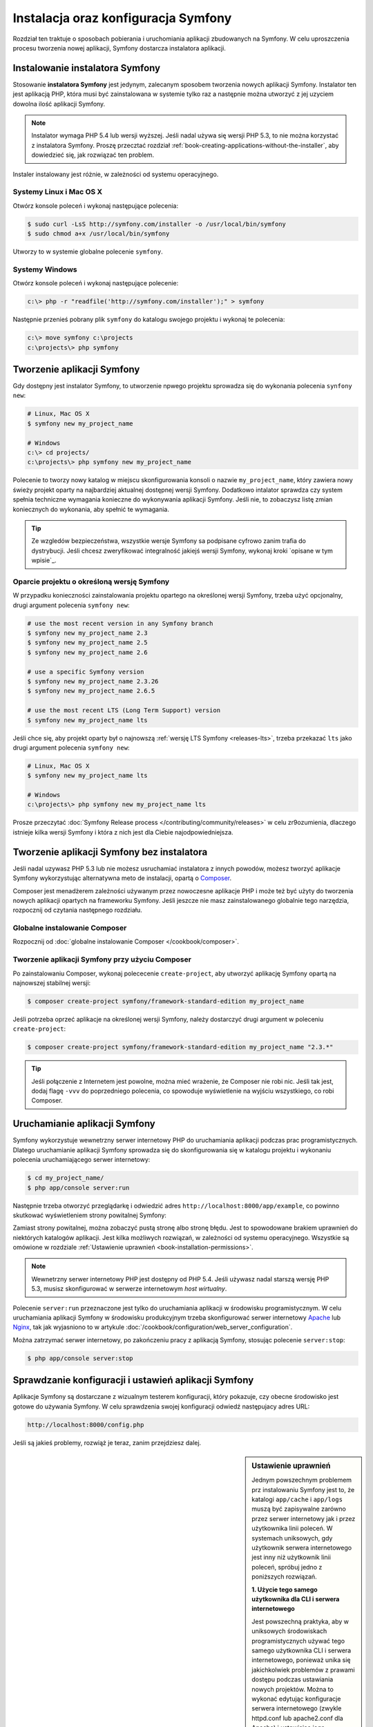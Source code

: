 .. highlight:: php
   :linenothreshold: 2

.. index::
   pair: Symfony2 Standard Edition; instalacja

Instalacja oraz konfiguracja Symfony
====================================

Rozdział ten traktuje o sposobach pobierania i uruchomiania aplikacji
zbudowanych na Symfony. W celu uproszczenia procesu tworzenia nowej aplikacji,
Symfony dostarcza instalatora aplikacji. 

Instalowanie instalatora Symfony
--------------------------------

Stosowanie **instalatora Symfony** jest jedynym, zalecanym sposobem tworzenia nowych
aplikacji Symfony. Instalator ten jest aplikacją PHP, która musi być zainstalowana
w systemie tylko raz a następnie można utworzyć z jej uzyciem dowolna ilość aplikacji
Symfony.

.. note::

    Instalator wymaga PHP 5.4 lub wersji wyższej. Jeśli nadal używa się wersji
    PHP 5.3, to nie można korzystać z instalatora Symfony. Proszę przecztać rozdział
    :ref:`book-creating-applications-without-the-installer`, aby dowiedzieć się,
    jak rozwiązać ten problem.

Instaler instalowany jest różnie, w zależności od systemu operacyjnego.

Systemy Linux i Mac OS X
~~~~~~~~~~~~~~~~~~~~~~~~

Otwórz konsole poleceń i wykonaj następujące polecenia:

.. code-block:: bash

    $ sudo curl -LsS http://symfony.com/installer -o /usr/local/bin/symfony
    $ sudo chmod a+x /usr/local/bin/symfony

Utworzy to w systemie globalne polecenie ``symfony``.

Systemy Windows
~~~~~~~~~~~~~~~

Otwórz konsole poleceń i wykonaj następujące polecenie:

.. code-block:: bash

    c:\> php -r "readfile('http://symfony.com/installer');" > symfony

Następnie przenieś pobrany plik ``symfony`` do katalogu swojego projektu i wykonaj
te polecenia:

.. code-block:: bash

    c:\> move symfony c:\projects
    c:\projects\> php symfony

Tworzenie aplikacji Symfony
---------------------------

Gdy dostępny jest instalator Symfony, to utworzenie npwego projektu sprowadza się
do wykonania polecenia ``synfony new``:

.. code-block:: bash

    # Linux, Mac OS X
    $ symfony new my_project_name

    # Windows
    c:\> cd projects/
    c:\projects\> php symfony new my_project_name

Polecenie to tworzy nowy katalog w miejscu skonfigurowania konsoli o nazwie
``my_project_name``, który zawiera nowy świeży projekt oparty na najbardziej
aktualnej dostępnej wersji Symfony. Dodatkowo intalator sprawdza czy system
spełnia techniczne wymagania konieczne do wykonywania aplikacji Symfony.
Jeśli nie, to zobaczysz listę zmian koniecznych do wykonania, aby spełnić te
wymagania.

.. tip::

    Ze wzgledów bezpieczeństwa, wszystkie wersje Symfony sa podpisane cyfrowo
    zanim trafia do dystrybucji. Jeśli chcesz zweryfikować integralność jakiejś
    wersji Symfony, wykonaj kroki `opisane w tym wpisie`_.

Oparcie projektu o określoną wersję Symfony
~~~~~~~~~~~~~~~~~~~~~~~~~~~~~~~~~~~~~~~~~~~

W przypadku konieczności zainstalowania projektu opartego na określonej wersji
Symfony, trzeba użyć opcjonalny, drugi argument polecenia ``symfony new``:

.. code-block:: bash

    # use the most recent version in any Symfony branch
    $ symfony new my_project_name 2.3
    $ symfony new my_project_name 2.5
    $ symfony new my_project_name 2.6

    # use a specific Symfony version
    $ symfony new my_project_name 2.3.26
    $ symfony new my_project_name 2.6.5

    # use the most recent LTS (Long Term Support) version
    $ symfony new my_project_name lts

Jeśli chce się, aby projekt oparty był o najnowszą :ref:`wersję LTS Symfony <releases-lts>`,
trzeba przekazać ``lts`` jako drugi argument polecenia ``symfony new``:

.. code-block:: bash

    # Linux, Mac OS X
    $ symfony new my_project_name lts

    # Windows
    c:\projects\> php symfony new my_project_name lts

Prosze przeczytać :doc:`Symfony Release process </contributing/community/releases>`
w celu zr9ozumienia, dlaczego istnieje kilka wersji Symfony i która z nich jest
dla Ciebie najodpowiedniejsza.

.. _book-creating-applications-without-the-installer:

Tworzenie aplikacji Symfony bez instalatora
-------------------------------------------

Jeśli nadal uzywasz PHP 5.3 lub nie możesz usruchamiać instalatora z innych powodów,
możesz tworzyć aplikacje Symfony wykorzystując alternatywna meto de instalacji,
opartą o `Composer`_.

Composer jest menadżerem zależności używanym przez nowoczesne aplikacje PHP
i może też być użyty do tworzenia nowych aplikacji opartych na frameworku Symfony.
Jeśli jeszcze nie masz zainstalowanego globalnie tego narzędzia, rozpocznij od czytania
następnego rozdziału.

Globalne instalowanie Composer
~~~~~~~~~~~~~~~~~~~~~~~~~~~~~~

Rozpocznij od :doc:`globalne instalowanie Composer </cookbook/composer>`.

Tworzenie aplikacji Symfony przy użyciu Composer
~~~~~~~~~~~~~~~~~~~~~~~~~~~~~~~~~~~~~~~~~~~~~~~~

Po zainstalowaniu Composer, wykonaj polececenie ``create-project``, aby utworzyć
aplikację Symfony opartą na najnowszej stabilnej wersji:

.. code-block:: bash

    $ composer create-project symfony/framework-standard-edition my_project_name

Jeśli potrzeba oprzeć aplikacje na określonej wersji Symfony, należy dostarczyć
drugi argument w poleceniu ``create-project``:

.. code-block:: bash

    $ composer create-project symfony/framework-standard-edition my_project_name "2.3.*"

.. tip::

    Jeśli połączenie z Internetem jest powolne, można mieć wrażenie, że Composer
    nie robi nic. Jeśli tak jest, dodaj flagę ``-vvv`` do poprzedniego polecenia,
    co spowoduje wyświetlenie na wyjściu wszystkiego, co robi Composer.

Uruchamianie aplikacji Symfony
------------------------------

Symfony wykorzystuje wewnetrzny serwer internetowy PHP do uruchamiania aplikacji
podczas prac programistycznych. Dlatego uruchamianie aplikacji Symfony sprowadza
się do skonfigurowania się w katalogu projektu i wykonaniu polecenia uruchamiającego
serwer internetowy:

.. code-block:: bash

    $ cd my_project_name/
    $ php app/console server:run

Następnie trzeba otworzyć przeglądarkę i odwiedzić adres
``http://localhost:8000/app/example``,
co powinno skutkować wyświetleniem strony powitalnej Symfony:

.. image:: /images/quick_tour/welcome.png
   :align: center
   :alt:   Symfony Welcome Page

Zamiast strony powitalnej, można zobaczyć pustą stronę albo stronę błędu.
Jest to spowodowane brakiem uprawnień do niektórych katalogów aplikacji. Jest
kilka możliwych rozwiązań, w zależności od systemu operacyjnego. Wszystkie są
omówione w rozdziale :ref:`Ustawienie uprawnień <book-installation-permissions>`.

.. note::

    Wewnetrzny serwer internetowy PHP jest dostępny od PHP 5.4. Jeśli używasz
    nadal starszą wersję PHP 5.3, musisz skonfigurować w serwerze internetowym
    *host wirtualny*.

Polecenie ``server:run`` przeznaczone jest tylko do uruchamiania aplikacji
w środowisku programistycznym. W celu uruchamiania aplikacji Symfony w środowisku
produkcyjnym trzeba skonfigurować serwer internetowy `Apache`_ lub `Nginx`_, tak
jak wyjasniono to w artykule :doc:`/cookbook/configuration/web_server_configuration`.

Można zatrzymać serwer internetowy, po zakończeniu pracy z aplikacją Symfony, stosując
polecenie ``server:stop``:

.. code-block:: bash

    $ php app/console server:stop

Sprawdzanie konfiguracji i ustawień aplikacji Symfony
-----------------------------------------------------

Aplikacje Symfony są dostarczane z wizualnym testerem konfiguracji, który pokazuje,
czy obecne środowisko jest gotowe do używania Symfony. W celu sprawdzenia swojej
konfiguracji odwiedź następujacy adres URL:

.. code-block:: text

    http://localhost:8000/config.php

Jeśli są jakieś problemy, rozwiąż je teraz, zanim przejdziesz dalej.

.. _book-installation-permissions:

.. sidebar:: Ustawienie uprawnień

    Jednym powszechnym problemem prz instalowaniu Symfony jest to, że katalogi
    ``app/cache`` i ``app/logs`` muszą być zapisywalne zarówno przez serwer
    internetowy jak i przez użytkownika linii poleceń. W systemach uniksowych,
    gdy użytkownik serwera internetowego jest inny niż użytkownik linii poleceń,
    spróbuj jedno z poniższych rozwiązań.

    **1. Użycie tego samego użytkownika dla CLI i serwera internetowego**

    Jest powszechną praktyka, aby w uniksowych środowiskach programistycznych
    używać tego samego użytkownika CLI i serwera internetowego, ponieważ unika się
    jakichkolwiek problemów z prawami dostępu podczas ustawiania nowych projektów.
    Można to wykonać edytując konfiguracje serwera internetowego (zwykle httpd.conf
    lub apache2.conf dla Apache) i ustawiając jego użytkownika tak, aby był taki
    sam, jak użytkownik CLI (np. dla Apache, aktualizując wartości ``User`` i 
    ``Group``).

    **2. Użycie ACL w systemach obsługujacych chmod +a**

    Wiele systemów pozwala używać polecenia ``chmod +a``. Najpierw spróbuj zastosować
    to polecenie i gdy zwrócony zostanie błąd, spróbuj metody następnej.
    Tutaj najpierw spróbujemy ustalić użytkownika serwera internetowego i ustawić
    go jako ``HTTPDUSER``:

    .. code-block:: bash

        $ rm -rf app/cache/*
        $ rm -rf app/logs/*

        $ HTTPDUSER=`ps aux | grep -E '[a]pache|[h]ttpd|[_]www|[w]ww-data|[n]ginx' | grep -v root | head -1 | cut -d\  -f1`
        $ sudo chmod +a "$HTTPDUSER allow delete,write,append,file_inherit,directory_inherit" app/cache app/logs
        $ sudo chmod +a "`whoami` allow delete,write,append,file_inherit,directory_inherit" app/cache app/logs


    **3. Użycie ACL w systemach, które nie obsługują chmod +a**

    Niektóre systemy nie obsługują polecenia ``chmod +a``, ale obsługują inne
    narzędzie o nazwie ``setfacl``. Możesz spróbować `włączyć obsługę ACL`_ na partycji
    i zainstalować ``setfacl`` (w Ubuntu jest on zainstalowany domyślnie).
    Tutaj najpierw próbujemy ustalić użytkownika serwera internetowego i ustawić
    go jako ``HTTPDUSER``:
    
    .. code-block:: bash
       :linenos:

        $ HTTPDUSER=`ps aux | grep -E '[a]pache|[h]ttpd|[_]www|[w]ww-data|[n]ginx' | grep -v root | head -1 | cut -d\  -f1`
        $ sudo setfacl -R -m u:"$HTTPDUSER":rwX -m u:`whoami`:rwX app/cache app/logs
        $ sudo setfacl -dR -m u:"$HTTPDUSER":rwX -m u:`whoami`:rwX app/cache app/logs

    Jeśli to nie zadziała, spróbuj dodać opcję ``-n``.

    **4. Bez stosowania ACL**

    Jeśli nie ma się dostępu do zmian ACL katalogów, to pozostaje zmiana ``umask``,
    tak aby katalogi *cache* i *log* były zapisywalne dla grupy lub każdego
    (w zależności od tego czy użytkownik serwera internetowego i użytkownik linii
    poleceń należą do tej samej grupy). Aby to osiągnąć należy wstawić następującą
    linię na samym początku plików ``app/console``, ``web/app.php``
    i ``web/app_dev.php``::

        umask(0002); // This will let the permissions be 0775

        // or

        umask(0000); // This will let the permissions be 0777

    Proszę mieć na uwadze, że zalecaną metodą jest zastosowanie ACL, gdy ma się
    dostęp do ACL na serwerze, ponieważ zmiana ``umask`` nie jest całkiem bezpieczna.

.. _installation-updating-vendors:

Aktualizowanie aplikacji Symfony
--------------------------------

W tym momencie mamy już utworzona w pełni funkcjonalną aplikację Symfony, z którą
możesz rozpocząć tworzenie swojego projektu. Aplikacja Symfony uzależniona jest
od zewnętrznych bibliotek. Ładowane są one do katalogu ``vendor/`` i zarządzane
za pomocą Composer.

Częste aktualizowanie tych zewnetrznych bibliotek jest dobrą praktyką, gdyż
zabezpiecza aplikacje przed błedami i lukami bezpieczeństwa. W tym celu trzeba
wykonać poniższe polecenie:

.. code-block:: bash

    $ cd my_project_name/
    $ composer update

W zależności od złożoności projektu, ten proces aktualozacji może potrwać kilka
minut.

.. tip::

    Symfony dostarcza polecenie, pozwalające sprawdzić, czy zależności projektu
    zawierają jakieś znane luki bezpieczeństwa:

    .. code-block:: bash

        $ php app/console security:check

    Dobrą praktyką jest wykonywanie tego polecenia regularnie, tak aby można było
    jak najszybciej zaktualizować zależności lub usunąć wykryte luki.

Instalowanie demonstracyjnej aplikacji Symfony
----------------------------------------------

Aplikacja Symfony Demo jest w pełni funkcjonalną aplikacją, która pokazuje
zalecany sposób tworzenia aplikacji Symfony. Apolikacja ta została pomyślana jako
narzędzie nauki dla początkujących w Symfony a jej kod źródłowy zawiera tonę
komentarzy i pomocne uwagi.

W celu pobrania aplikacji Symfony trzeba wykonać polecenie ``symfony demo``
gdziekolwiek w swoim systemie:

.. code-block:: bash

    # Linux, Mac OS X
    $ symfony demo

    # Windows
    c:\projects\> php symfony demo

Po pobraniu, przejdź do katalogu ``symfony_demo/`` i uruchom wbudowany serwer
PHP, wykonując polecenie ``php app/console server:run``. Następnie w przeglądarce
odwiedź adres ``http://localhost:8000``, co uruchomi aplikację Symfony Demo.

.. _installing-a-symfony2-distribution:

Instalowanie dystrybucji Symfony
--------------------------------

Pakiety "dystrybucyjne" projektu Symfony, będące w pełni funkcjonalmymi aplikacjami,
które zawierają biblioteki rdzenia Symfony, wybór przydatnych pakietów i sensowną
strukturę katalogową oraz pewną domyślną konfigurację. Gdy tworzyliśmy aplikację
Symfony w poprzednim rozdziale, w rzeczywistości pobraliśmy domyślną dystrybucję
dostarczaną przez Symfony, która nosi nazwę *Symfony Standard Edition*.

*Symfony Standard Edition* jest bez wątpienia najpopularniejszą dystrybucją
i jest zdecydowanie zalecana dla programistów rozpoczynających pracę z Symfony.
Jednak społeczność Symfony opublikowała też inne dystrybucje, które można wykorzystać
dla swoich aplikacji:

* `Symfony CMF Standard Edition`_ jest najlepszą dystrybucją do rozpoczęcia projektu
  z `Symfony CMF`_, który ułatwia programistom dodawanie funkcjonalności CMS do
  aplikacji budowanej na bazie Symfony Framework.
* `Symfony REST Edition`_ pokazuje jak zbudować aplikację dostarczającą API
  RESTful przy użyciu FOSRestBundle i kilku innych powiązanych pakietów.

Korzystanie z kontroli wersji
-----------------------------

Jeśli używa się systemu kontroli wersji, takiego jak `Git`_, można bezpiecznie
wykonywać rewizje kodu swojego projektu, a to dlatego, że aplikacje Symfony już
zawierają specjalnie przygotowany plik ``.gitignore``.

Specjalna instrukcja korzystania z repozytorium Git dla aplikacji
Symfony znajduje sie w artykule :doc:`/cookbook/workflow/new_project_git`.

Pobieranie wersjonowanej aplikacji Symfony
~~~~~~~~~~~~~~~~~~~~~~~~~~~~~~~~~~~~~~~~~~

Jeśli wykorzystuje się Composer do zarządzania zależnościami aplikacji, zaleca się
ignorowanie całego katalogu ``vendor/`` przed zatwierdzeniem zmian kodu w repozytorium.
Oznacza to, że podczas pobierania aplikacji Symfony z repozytorium Git, katalog ``vendor/``
będzie pomijany i aplikacja nie bedzie działać od razu po pobraniu z repozytorium.

W celu doprowadzenia kodu do właściwego stanu, trzeba po pobrabiu aplikacji
Symfony wykonać polecenie ``composer install``, co spowoduje pobranie i zainstalowanie
wszystkich wymaganych aplikacji:

.. code-block:: bash

    $ cd my_project_name/
    $ composer install

Skąd Composer wie jakie ma zainstalować zależności? Ponieważ w czasie zatwierdzania
rewizji (migawki) kodu aplikacji Symfony, są też zatwierdzane pliki ``composer.json``
i ``composer.lock``. Pliki te informują Composer o wymaganych zależnościach
(i ich określonych wersjach), jakie muszą być zainstalowane w aplikacji.

Rozpoczęcie prac programistycznych
----------------------------------

Teraz, gdy masz już zainstalowana w pełni funkcjonalną aplikację, możesz rozpocząć
prace programistyczne. Dustrybucja, jaką używasz, może zawierać troche przykładowego
kodu - sprawdź plik ``README.md`` załączony do dystrybucji (otwórz go jako plik
tekstowy), aby dowiedziec sie, co zawiera przykładowy kod w tej dustrybucji.

Jeśli dopiero poznajesz Symfony, przeczytaj artykuł ":doc:`page_creation`", gdzie
dowiesz się, jak tworzyć strony, zmienic konfigurację i wszystko co potrzeba dla
nowe aplikacji.

Należy też zapoznac się z :doc:`Cookbook </cookbook/index>`, która to część zawiera
szeroki wybór artykułów na temat rozwiązywania konkretnych problemów z Symfony.

.. note::

    Jeśli chcesz usunąć przykładowy kod z dystrybucji, zapoznaj się z artykułem
    ":doc:`/cookbook/bundles/remove`"

.. _`explained in this post`: http://fabien.potencier.org/article/73/signing-project-releases
.. _`Composer`: https://getcomposer.org/
.. _`Composer download page`: https://getcomposer.org/download/
.. _`Apache`: http://httpd.apache.org/docs/current/mod/core.html#documentroot
.. _`Nginx`: http://wiki.nginx.org/Symfony
.. _`włączyć obsługę ACL`: https://help.ubuntu.com/community/FilePermissionsACLs
.. _`Symfony CMF Standard Edition`: https://github.com/symfony-cmf/symfony-cmf-standard
.. _`Symfony CMF`: http://cmf.symfony.com/
.. _`Symfony REST Edition`: https://github.com/gimler/symfony-rest-edition
.. _`FOSRestBundle`: https://github.com/FriendsOfSymfony/FOSRestBundle
.. _`Git`: http://git-scm.com/

